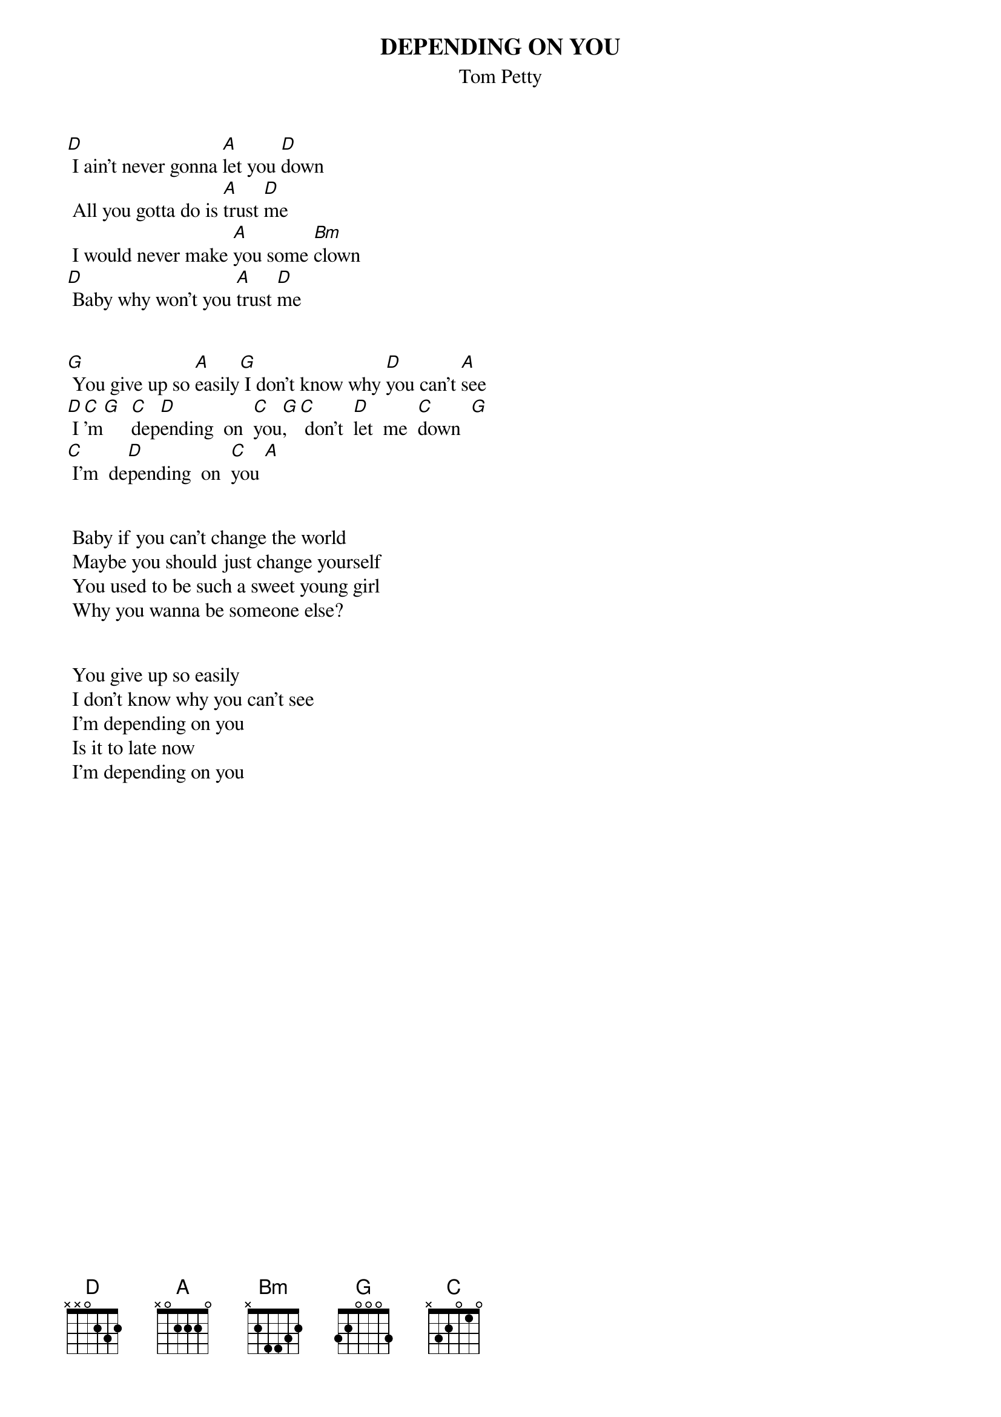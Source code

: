 {t:DEPENDING ON YOU}
{st:Tom Petty}


[D] I ain't never gonna [A]let you [D]down
 All you gotta do is [A]trust [D]me
 I would never make [A]you some [Bm]clown
[D] Baby why won't you [A]trust [D]me


[G] You give up so [A]easily[G] I don't know why [D]you can't [A]see
[D] I[C]'m[G]  [C]dep[D]ending  on  [C]you[G], [C] don't  [D]let  me  [C]down  [G]
[C] I'm  de[D]pending  on  [C]you [A]


 Baby if you can't change the world
 Maybe you should just change yourself
 You used to be such a sweet young girl
 Why you wanna be someone else?


 You give up so easily
 I don't know why you can't see
 I'm depending on you
 Is it to late now 
 I'm depending on you
